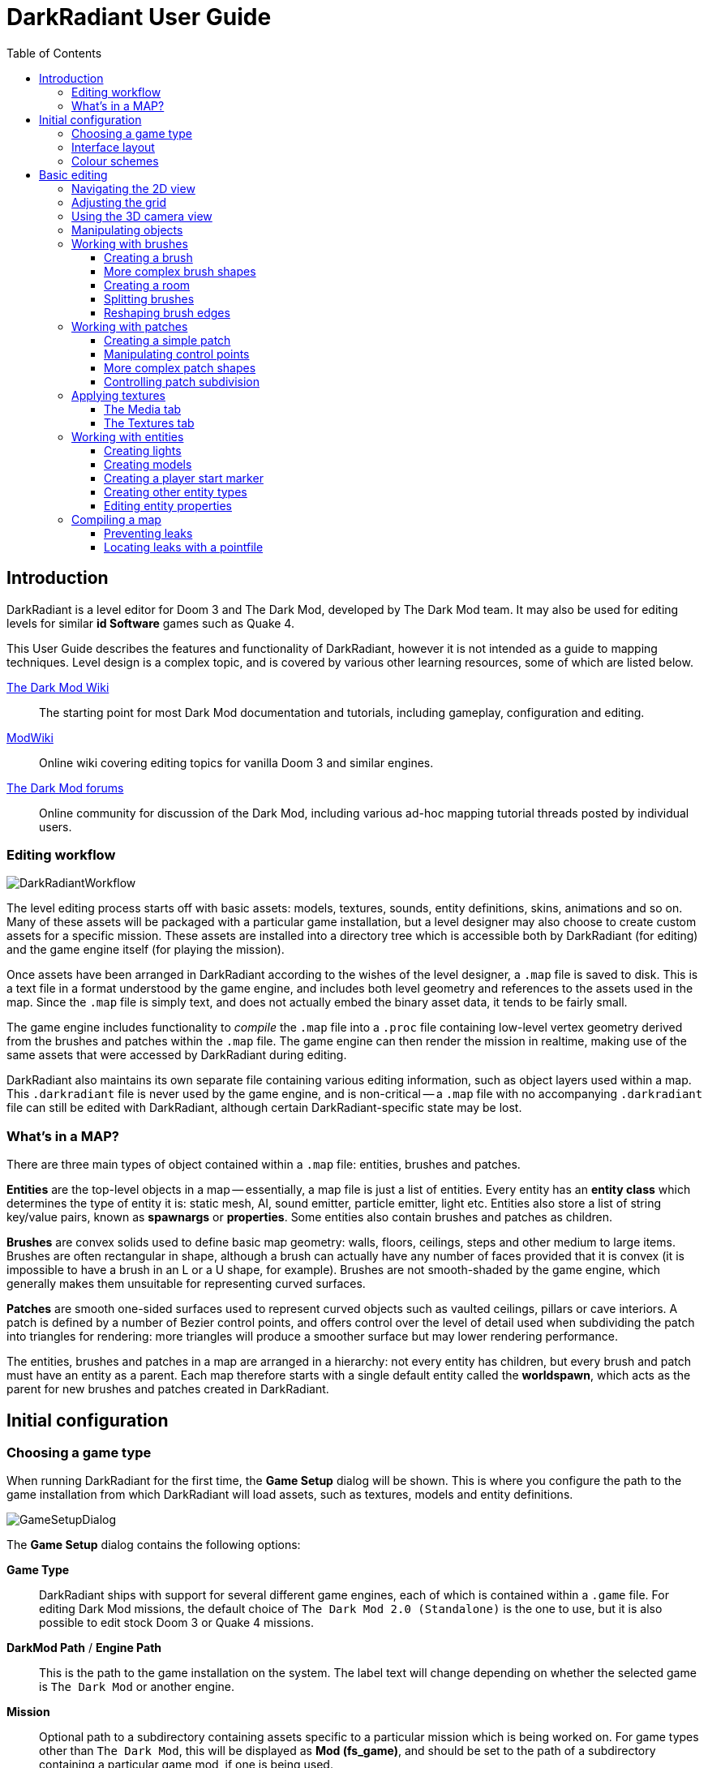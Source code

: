 = DarkRadiant User Guide
:toc: left
:toclevels: 3
:imagesdir: img
:icons:
:iconsdir: img

== Introduction

DarkRadiant is a level editor for Doom 3 and The Dark Mod, developed by The Dark
Mod team. It may also be used for editing levels for similar *id Software* games
such as Quake 4.

This User Guide describes the features and functionality of DarkRadiant, however
it is not intended as a guide to mapping techniques. Level design is a complex
topic, and is covered by various other learning resources, some of which are
listed below.

http://wiki.thedarkmod.com/index.php?title=Main_Page[The Dark Mod Wiki]:: The
starting point for most Dark Mod documentation and tutorials, including
gameplay, configuration and editing.

https://modwiki.xnet.fi[ModWiki]:: Online wiki covering editing topics for
vanilla Doom 3 and similar engines.

http://forums.thedarkmod.com[The Dark Mod forums]:: Online community for
discussion of the Dark Mod, including various ad-hoc mapping tutorial threads
posted by individual users.

=== Editing workflow

image::DarkRadiantWorkflow.png[align="center"]

The level editing process starts off with basic assets: models, textures,
sounds, entity definitions, skins, animations and so on. Many of these assets
will be packaged with a particular game installation, but a level designer may
also choose to create custom assets for a specific mission. These assets are
installed into a directory tree which is accessible both by DarkRadiant (for
editing) and the game engine itself (for playing the mission).

Once assets have been arranged in DarkRadiant according to the wishes of the
level designer, a `.map` file is saved to disk. This is a text file in a format
understood by the game engine, and includes both level geometry and references
to the assets used in the map. Since the `.map` file is simply text, and does
not actually embed the binary asset data, it tends to be fairly small.

The game engine includes functionality to _compile_ the `.map` file into a
`.proc` file containing low-level vertex geometry derived from the brushes and
patches within the `.map` file. The game engine can then render the mission in
realtime, making use of the same assets that were accessed by DarkRadiant during
editing.

DarkRadiant also maintains its own separate file containing various editing
information, such as object layers used within a map. This `.darkradiant` file
is never used by the game engine, and is non-critical -- a `.map` file with no
accompanying `.darkradiant` file can still be edited with DarkRadiant, although
certain DarkRadiant-specific state may be lost.

=== What's in a MAP?

There are three main types of object contained within a `.map` file: entities,
brushes and patches.

*Entities* are the top-level objects in a map -- essentially, a map file is just a
 list of entities. Every entity has an *entity class* which determines the type
 of entity it is: static mesh, AI, sound emitter, particle emitter, light etc.
 Entities also store a list of string key/value pairs, known as *spawnargs* or
 *properties*. Some entities also contain brushes and patches as children.

*Brushes* are convex solids used to define basic map geometry: walls, floors,
 ceilings, steps and other medium to large items. Brushes are often rectangular
 in shape, although a brush can actually have any number of faces provided that
 it is convex (it is impossible to have a brush in an L or a U shape, for
 example). Brushes are not smooth-shaded by the game engine, which generally
 makes them unsuitable for representing curved surfaces.

*Patches* are smooth one-sided surfaces used to represent curved objects such as
 vaulted ceilings, pillars or cave interiors. A patch is defined by a number of
 Bezier control points, and offers control over the level of detail used when
 subdividing the patch into triangles for rendering: more triangles will produce
 a smoother surface but may lower rendering performance.

The entities, brushes and patches in a map are arranged in a hierarchy: not
every entity has children, but every brush and patch must have an entity as a
parent. Each map therefore starts with a single default entity called the
*worldspawn*, which acts as the parent for new brushes and patches created in
DarkRadiant.

== Initial configuration

=== Choosing a game type

When running DarkRadiant for the first time, the *Game Setup* dialog will be
shown. This is where you configure the path to the game installation from which
DarkRadiant will load assets, such as textures, models and entity definitions.

image::GameSetupDialog.png[align="center"]

The *Game Setup* dialog contains the following options:

*Game Type*:: DarkRadiant ships with support for several different game engines,
 each of which is contained within a `.game` file. For editing Dark Mod
 missions, the default choice of `The Dark Mod 2.0 (Standalone)` is the one to
 use, but it is also possible to edit stock Doom 3 or Quake 4 missions.

*DarkMod Path* / *Engine Path*:: This is the path to the game installation on
 the system. The label text will change depending on whether the selected game
 is `The Dark Mod` or another engine.

*Mission*:: Optional path to a subdirectory containing assets specific to a
 particular mission which is being worked on. For game types other than `The
 Dark Mod`, this will be displayed as *Mod (fs_game)*, and should be set to the
 path of a subdirectory containing a particular game mod, if one is being used.

*Mod Base (fs_game_base)*:: This field only appears for non-DarkMod game types.
 It allows a two-level mod structure, where the *Mod Base* can point to a major
 game mod, possibly downloaded from elsewhere, while *Mod* can be set to point
 to an entirely local "sub-mod" which contains local changes and overrides.
 Before the release of Dark Mod standalone, this field would have been set to
 `darkmod` while the *Mod* field would have been set to the local mission,
 however this is no longer necessary when `The Dark Mod 2.0 (Standalone)` is
 being used.

Once the game paths are set up, click the *Save* button to proceed to the main
DarkRadiant interface.

NOTE: It is possible to *Cancel* the *Game Setup* dialog and proceed to the main
window without configuring a game installation, in which case DarkRadiant will
show a warning and ask if you wish to proceed. If you do, DarkRadiant will run
but there will be no available textures, models, entities or other game assets.

=== Interface layout

DarkRadiant ships with a number of different user interface layouts, which
control the position, visibility and window type of the major interface
elements. The current layout can be changed from the `View -> Window Layout`
menu, and will require DarkRadiant to be restarted.

There is currently no support for custom layouts, however all of the provided
layouts allow window sizes and splitter positions to be changed, and the changes
will persist through multiple editing sessions.

*Embedded*:: A large 2D window is shown on the right, while the left-hand side
 is divided vertically into the 3D camera window and a tab widget containing the
 main editing panels. There are no floating subwindows in this layout.

*Regular*:: A legacy GtkRadiant layout which places the 2D window on the left,
 the 3D camera view on the top right, and a 2D scrolling textures panel on the
 bottom right. Other tabs in the editing panel are shown in a floating window.

*RegularLeft*:: The same as *Regular* except the full-height 2D window is on the
 right and the 3D window and texture panels are on the left.

*Floating*:: The 2D window, 3D window and editing tab widget are all shown in
 separate floating windows which always appear above the main DarkRadiant
 window. The main window itself is empty apart from the toolbars and status bar.
 This is the most flexible layout, since each subwindow can be sized or
 positioned as desired, but the multiple subwindows may be cumbersome to manage.

*SplitPane*:: Three separate 2D windows, showing each of the major axes, are
 shown alongside the 3D camera view in a 2x2 layout similar to traditional 3D
 modelling applications. The editing tab widget is in a floating window.

=== Colour schemes

DarkRadiant defaults to a black-on-white colour scheme in the 2D windows, but
ships with four other colour schemes, which can be accessed under `View ->
Colours...`. If you prefer a dark theme, the `Black & Green` scheme might be
suitable, whereas the `Maya/Max/Lightwave Emulation` and `Super Mal` themes
provide a more neutral, low-contrast look.

[align="center",cols="^.<a,^.<a,^.<a",grid="none"]
|===
|image:DarkRadiantDefaultTheme.png[] +
*DarkRadiant Default*
|image:BlackGreenTheme.png[] +
*Black and Green*
|image:Q3RadiantTheme.png[] +
*QE3Radiant Original*
|image:SuperMalTheme.png[] +
*Super Mal*
|image:MayaEmulationTheme.png[] +
*Maya/Max/Lightwave Emulation*
|
|===

Each of the colour schemes can be edited using the colour selector buttons in
the *Colours* dialog, and it is also possible to copy one of the default schemes
into a custom scheme with a new name.

NOTE: The game installation may specify the colour of certain entity types, in
which case it will not be possible to change the colour of these entities via
the *Colours* dialog.

== Basic editing

=== Navigating the 2D view

The game world is a three-dimensional vector space with a central origin,
rendered in the 2D editing window as a grid. The unit of measurement is an
arbitrary game unit which does not directly correspond to any real-world
measurement system -- in The Dark Mod, a typical human stands around 80 - 90
game units high, making a game unit about 2 cm.

Each 2D window shows which axes it is representing with an icon in the top-left
corner, as well as an identical icon at the `<0,0,0>` origin position, if
visible within the view.

.Components of the 2D view
image::2DViewMarkedUp.png[align="center"]

The 2D view also shows the current position of the camera (used for rendering
the separate 3D camera view window), and its view direction.

The following commands are available within the 2D view:

[cols="1h,3"]
|===
|Right drag|Scroll the view horizontally or vertically
|Mouse wheel|Zoom the view
|Shift + Right drag|Zoom the view (alternative binding)
|Ctrl + Middle click|Move the camera directly to the clicked position
|Middle click|Rotate the camera to look directly at the clicked point
|Ctrl + TAB|Change view axis (XY, XZ, YZ)
|Ctrl + Shift + TAB|Center 2D view on current camera position
|===

=== Adjusting the grid

The grid shown in the 2D view is used to snap the position and size of brushes
and patches, as well as the centerpoints of entities. The size of the grid can
be configured, in powers of 2, from 0.125 up to 256, using the *1-9* keys on the
main keyboard (not the numeric keypad), or the equivalent options in the *Grid*
menu.

The *0* key on the main keyboard can be used to toggle the display of the grid.
Note that objects will still be snapped to the grid even if the grid is not
visible; this is purely a visual toggle.

IMPORTANT: Level geometry built from brushes and patches should _always_ be
snapped to the grid to avoid problems such as rendering glitches and map leaks.
Static meshes and animated AI can be positioned more freely, however grid
snapping is a useful tool for ensuring that models are appropriately aligned
with the level geometry.

=== Using the 3D camera view

The 3D camera view provides an approximate rendering of the map in three
dimensions, in several different render modes: wireframe, flat shaded, textured,
and fully lit by in-game light sources. While the 2D view is the main interface
for creating and aligning level geometry, the 3D view is a vital tool for tasks
such as texturing, or configuring light parameters.

IMPORTANT: The fully lit rendering mode in DarkRadiant is very limited, and only
offers a partial view of what the game engine will ultimately render. In
particular, there are no shadows or foglights.

The 3D camera view provides its own toolbar which can be used to configure
various display settings.

[cols="^1h,3h,10"]
|===
|image:wireframeMode16.png[align="center",width=24]|Render in wireframe mode|
Render objects as wire meshes.
|image:solidMode16.png[align="center",width=24]|Render in flat-shaded mode|
Render objects as coloured solids, without textures or lighting.
|image:textureMode16.png[align="center",width=24]|Render in fullbright textured mode|
Render objects as preview textures, with no lighting or material effects such as
transparency.
|image:lightingMode.png[align="center",width=24]|Render in lighting preview mode|
Render all available lighting and texture effects.
|image:StartPlayback.png[align="center",width=24]|Start render time|
Begin rendering animated effects.
|image:StopPlayback.png[align="center",width=24]|Stop render time|
Stop rendering animated effects.
|image:farClipIn.png[align="center",width=24]|Clip plane in| Move the far
clip plane closer to the camera.

The far clip plane is a performance optimisation which avoids rendering geometry
more than a certain distance away from the camera.
|image:farClipOut.png[align="center",width=24]|Clip plane out|
Move the far clip plane further away from the camera.
|===

The 3D view always renders the scene from a particular camera position, which is
shown in the 2D view as a blue diamond. This camera position can be set directly
from the 2D view with *Ctrl + Middle click*, and the camera view direction can
be set with *Middle click*. There are also various options within the 3D view
itself to adjust the camera position.

[cols="1h,3"]
|===
|Right click|Enter or leave free camera mode. In this mode, moving the mouse
around updates the camera view direction in real-time, and moving the mouse
around while holding *Ctrl* causes the camera to move up/down/left/right
according to the camera motion.
2+^h|Default mode (not free camera)
|Left/Right arrow|Pan the camera left or right
|Up/Down arrow|Move the camera forwards or backwards on the horizontal plane,
without changing its height on the Z axis.
2+^h|Free camera mode
|Left/Right arrow|Move ("truck") camera left or right, leaving view direction
the same.
|Up/Down arrow|Move ("dolly") the camera forwards or backwards along its view
axis

|===

=== Manipulating objects

Every object in a map can be selected and moved within the 2D view. Some objects
-- including brushes, patches and lights -- can also be resized.

[cols="1h,3"]
|===
|Shift + Left click|Select or deselect the object at the clicked position. Any
  existing selected objects will remain selected. If the clicked position
  overlaps more than one object, the closest one (according to the current 2D
  view axis) will be affected.
|Alt + Shift + Left click|Select the object at the clicked position, and
  deselect any existing selected objects. If the clicked position overlaps more
  than one object, each click will cycle through the overlapping objects.
|ESC|Deselect all objects
|Left drag (_inside_ object)|Move the selected object(s)
|Left drag (_outside_ object)|Resize the selected object(s) (if available)
|Space|Duplicate the selected object(s)
|Backspace|Delete the selected object(s)
|===

TIP: Like other editors in the Radiant family, DarkRadiant offers a rather
unusual system for resizing objects. Rather than clicking exactly on the edge,
or on a dedicated resizing handle, you can click and drag anywhere outside an
edge to move that edge inwards or outwards. Dragging outside a corner allows you
to move two edges at once.

=== Working with brushes

Brushes are the basic building blocks of all maps. Typically they are used for
coarse-grained level geometry such as walls, ceiling and floors. Brushes also
have a vital role in sealing a map from the void: even a map built entirely from
patches and static meshes must still be surrounded by brushes in order to avoid
leaking.

.Additive versus subtractive geometry
****
If you are used to mapping for the legacy Thief games using Dromed or T3Edit,
the system used by DarkRadiant may seem somewhat back-to-front. In previous
games, the world starts out as an infinite solid, in which you "carve out" rooms
using subtractive brushes. In DarkRadiant, the world starts out as an infinite
void, and all brushes are solid. The space in which the mission happens must be
fully enclosed by solid brushes, otherwise the map will "leak" and fail to
compile.

The need to deal with map leaks may at first seem like a burden, however the
exclusive use of solid brushes frees the engine from needing to worry about
"brush ordering", and allows an important performance optimisation: by "flood
filling" the map interior, the map compiler can efficiently discard geometry
that never needs to be rendered.
****

[[CreatingABrush]]
==== Creating a brush

To create a simple rectangular brush, ensure that nothing is selected (*ESC*),
then *Left drag* in the 2D view. A new brush will be created and sized according
to the dragged area, with its dimensions snapped to the current grid level. To
adjust the third dimension of the brush (perpendicular to the view direction),
used *Ctrl + TAB* to switch the 2D view axis, and *Left drag* outside the brush
boundary to adjust the size.

TIP: Whenever you drag to create a new brush, the third dimension will match the
size of the _most recently selected_ brush. This makes it easy to draw a series
of brushes with the same height, such as when you need to create a series of
floors or walls in succession. To match the height of an existing brush, simply
select (*Shift + Left click*) and deselect it (*ESC*) before drawing the new
brush.

==== More complex brush shapes

Although each brush starts out as a six-sided cuboid, it doesn't have to stay
that way. DarkRadiant offers several options for creating multi-sided brushes in
more complex shapes. To create one of these shapes, first define a regular
cuboid brush covering the volume you want the new shape to occupy, then choose
the appropriate option from the *Brush* menu:

[%autowidth]
|===
|image:6Prism.png[]|
*Prism*

An n-sided approximation of a cylinder, with the axis of the cylinder
 aligned with the current 2D view.

|image:6Cone.png[]|
*Cone*

A tapered n-sided cone, which always points upwards regardless of the
2D view axis.

|image:6Sphere.png[]|
*Sphere*

A rotationally symmetric n-sided approximation of a sphere, with the
axis of rotation pointing upwards.
|===

While these shapes can be useful for certain architectural modelling, remember
that brushes are always flat-shaded and are not generally a good substitute for
spheres or cones created with patches or static meshes.

==== Creating a room

Although it is not too difficult to create a hollow room by creating floor,
ceiling and wall brushes manually, this is a common enough operation that
DarkRadiant provides a couple of shortcuts. These options can be found on the
vertical toolbar at the far left of the main window.

[cols="1,4"]
|===
|image:CreateRoomBrush.png[width=320]|
image:CreateRoom.png[width=36] *Create Room*

Create a room whose interior size matches the size of the currently-selected
brush. The wall thickness will be equal to the current grid size.

|image:HollowBrush.png[width=320]|
image:Hollow.png[width=36] *Hollow*

Hollow out the selected brush, leaving the exterior dimensions the same. The
wall thickness will be equal to the current grid size, but the wall brushes will
overlap at the corners, rather than just touching each other as with *Create
Room*.

This is legacy tool from GtkRadiant, and generally inferior to *Create Room*.
The overlapping wall brushes make it more difficult to precisely align interior
textures, since part of the inner face is obscured (and therefore removed during
map compilation). However, there may be occasional situations in which *Hollow*
is useful, so it is retained in DarkRadiant.
|===

The room creation tools do not require the initial brush to be rectangular --
you can quite happily *Create Room* with a triangular or trapezoidal brush, or a
brush with sloping sides. However, with a more complex brush shape, the
complexity of the resulting wall geometry increases considerably, so attempting
to hollow out a 7-sided sphere is probably ill-advised.

==== Splitting brushes

Sometimes it is necessary to divide a brush into two or more pieces, perhaps to
create a doorway or other opening. The *Clipper* tool, accessed with the *X*
key, is used for this purpose.

.Splitting a brush into two parts
image::ClipTool3D.png[align="center"]

. Select the brush to be split (the Clipper can be activated with nothing
selected, but it will not do anything useful).
. Press *X* to activate the Clipper, or click on the respective icon on the
left-hand editing toolbar.
. Click in the 2D window at two different positions, to define the plane along
which the brush will be split. The proposed split plane will be highlighted in
blue; feel free to change 2D view axis with *Ctrl + TAB* or use the 3D camera view
to better visualise the split plane.
. Once the split plane is defined, press *Shift + Enter* to execute the split and
keep _both_ halves of the brush; press *Enter* to execute the split and keep
only one half. The part of the brush that is kept with *Enter* depends on the
order in which you define the clip points: the points (marked *0* and *1*) will
appear _clockwise_ on the brush edge according to the current 2D view. If in
doubt, just use *Shift + Enter* to keep both parts, and delete the unwanted one
afterwards.
. Repeat the process to perform additional splits on the selected brush, or
disable the Clipper with the *X* key. The Clipper is a toggled tool and will
remain active until disabled.

NOTE: It is possible to create _three_ split points before executing the split,
which will define a split plane in three dimensions. Defining a three-point
split plane which is actually useful, however, may be challenging.

==== Reshaping brush edges

All brush edges can be moved independently, which gives you the ability to
quickly create shapes like triangles or trapeziums. This functionality is
accessed via the *Select Edges* tool on the upper toolbar, or with the *E* key.

.Creating a trapezium using edge editing
image::EdgeEditing.png[align="center"]

. Select a brush.
. Activate *Select Edges* with the toolbar button or *E* key. DarkRadiant will
place a green control point at the center of each brush edge.
. In either the 2D or the 3D view, click and drag on a control point to move its
edge. The control point will turn blue and move along with the cursor. In the 2D
view, dragging corners is generally easiest, since the resulting shape change
can more easily be seen.
. To reduce the number of brush sides, such as changing a rectangle into a
triangle, simply drag one corner directly on top of another. The two edges will
be merged.

=== Working with patches

Patches are smooth-shaded Bezier surfaces that can be created and manipulated in
the editor (unlike models), and used to represent a variety of curved shapes
such as vaulted ceilings, arches or pillars. Patches are single-sided surfaces,
not solid like brushes, and cannot be used to seal a map from the void -- any
patch work on the boundary of a map will need solid brushes behind it to prevent
the map from leaking.

==== Creating a simple patch

A simple patch starts off as a flat rectangle, which can then be manipulated
with vertex editing to produce a curved surface, if desired.

To create a simple patch:

. Set the 2D view axes (*Ctrl + TAB*) to define the orientation of the patch.
The patch will be created facing directly towards the screen, so to create a
horizontal (ceiling or floor) patch, the 2D view should be in XY (Top)
orientation.
. <<CreatingABrush,Create a rectangular brush>> to define the width and height of
the patch in the current 2D view (the third dimension is not important, since
the patch will be infinitely thin once created).
. With the brush selected, choose *Create Simple Patch Mesh* from the *Patch*
menu.
. In the dialog, choose the number of control points to define the shape of the
patch along its width and height. A patch can have between 3 and 15 control
points in each dimension; there will always be a control point at the extreme
edge, and one in the middle. More control points allow more complex shapes but
also require more manual adjustment -- creating a simple arch is much easier
with just three control points.
. Click *OK* to create the patch.

.Simple patches with 3, 7 and 15 control points in both dimensions
image::SimplePatchesControlPoints.png[align="center"]

==== Manipulating control points

With a patch selected, press *V* to enter (or leave) vertex editing mode. This
will display all of the control vertices, and allow you to select and move them.

- *Left click* and drag a vertex to move just that one vertex.
- *Shift + Left click* to add a vertex to the current selection set. When
   several vertices are selected, dragging any one of the selected vertices will
   move all of them together.
- *Shift + Left drag* around several vertices to draw a selection rectangle that
   will toggle the selection state of all vertices inside it, selecting them if
   unselected and unselecting them if already selected.

.Making an arch by raising the central row of vertices in a simple patch
image::PatchVertexEditing.png[align="center"]

==== More complex patch shapes

Just like with brushes, DarkRadiant offers several default patch shapes beyond
the flat simple patch. These can be created by choosing the corresponding option
in the *Patch* menu. There is no need to have a brush selected first in order to
create these shapes, however if a brush _is_ selected, it will be removed and
used to define the size of the patch shape.

[cols="1,3"]
|===
|image:PatchSphere.png[]|
*Sphere*

An approximation of a sphere (the quadratic Bezier patch implementation in Doom
3 and DarkRadiant does not permit the creation of a perfect sphere).

|image:PatchCylinder.png[]|
*Cylinder*

A hollow cylinder aligned with the direction of the 2D view.

|image:PatchCone.png[]|
*Cone*

A tapered cone pointing along the 2D view axis.

|image:PatchEndCap.png[]|
*End cap*

An arch or half-cylinder covering a 180 degree angle, aligned with the 2D view
axis. The peak of the arch will be at the top if created in front or side views,
making this useful for curved ceilings and the like.

|image:PatchBevel.png[]|
*Bevel*

Portion of an arch covering a 90 degree angle. This may be placed along room
edges to give a curved appearance.

|===

==== Controlling patch subdivision

Although patches are defined by Bezier curves, they are subdivided into flat
polygons for rendering. By default, the number of polygons to create is
determined dynamically by the game engine, based on the shape of the patch.
However, you can also use the *Patch Inspector* to explicitly set the level of
subdivision required, which can be useful when optimising a map by reducing
on-screen polygon counts.

.Default (automatic) subdivision, 2x2 subdivision, 3x3 subdivision, 3x10 subdivision
image::PatchSubdivision.png[align="center"]

To subdivide a patch:

. Select *Patch Inspector* in the *View* menu to make the inspector widget
visible.
. With the patch selected, enable the *Fixed Subdivisions* checkbox.
. Use the *Horizontal* and *Vertical* numeric spinboxes to set the number of
polygons to divide the patch into. The value can range from *1*, making the
patch completely flat regardless of control point positions, up to a maximum of
*32*. Each dimension can have a different subdivision level, if required.

=== Applying textures

When a brush or patch is created, it will be assigned a default texture. To
apply a new texture, you must first select the brush, face or patch to be
textured. There are two different selection commands:

[cols="1h,3"]
|===
|Shift + Left click|
Select an entire brush or patch. Any chosen texture will apply to all faces.
|Ctrl + Shift + Left click|
Select a single brush face for texturing. This command is only available in the
3D camera view
|===

Once you have selected the objects or faces to texture, you can use either the *Media*
or the *Textures* tab to perform the texturing operation.

[[MediaTab]]
==== The Media tab

The *Media* tab shows a tree view which contains all of the textures available
in the game installation. Selecting a texture in the tree will show a small
preview swatch, along with some metadata about the texture definition.

image::MediaTab.png[align="center"]

To apply a texture to the selected brush, simply *Double-click* on a texture
name in the tree. The tree view also offers a context menu with several options:

[cols="1h,3"]
|===
|Load in Textures view|
Load all textures contained within the selected folder, making them available on
the *Textures* tab. This option is not available when a single texture is
highlighted.
|Apply to selection|
Apply the highlighted texture to the current object. This is identical to the
*Double-click* operation, and is only available for single textures, not
folders.
|Show Shader Definition|
Show a syntax-highlighted text window containing the definition of the selected
texture.
|Selected/deselect elements using this shader|
Select or deselect objects in the map which the highlighted texture is
applied to. This can be used for organisational purposes, or to identify whether
a texture is used or not.
|Add to/Remove from favourites|
Add or remove the selected texture from the favourites list. The favourites list
provides easy access to a user-chosen group of textures, and can be accessed by
choosing the *Show Favourites* radio button at the top of the panel.
|===

==== The Textures tab

The *Textures* tab provides a scrollable canvas containing preview swatches of
all the textures which are currently loaded in the current map.

image::TexturesTab.png[align="center"]

When DarkRadiant first starts up no textures are loaded and this panel is empty.
New textures can only be loaded via the *Media* tab (described in the
<<MediaTab,previous section>>), either by applying a texture directly to a
brush, or by using the *Load in Textures view* command to explicitly load an
entire folder of textures.

Once textures are loaded onto the *Textures* tab, you can apply them to a
selected object by *Left clicking* on them. By *Right clicking* on a texture you
can access a context menu with a single command *Seek in Media browser*, which
will highlight the clicked texture in the *Media* tab.

=== Working with entities

If brushes are the bricks and mortar of a map (often literally), entities are
its fixtures and fittings. Every object in a map which "does something" other
than form part of the level geometry is an entity: lights, audio speakers,
particle emitters, static meshes, animated creatures or machinery. There are
also various functional entity types which provide vital metadata to the game
engine, such as determining where the player should start, or how creatures
should navigate between locations.

DarkRadiant provides certain common functionality to all entities, such as the
ability to edit properties using the *Entity* tab. Particular entity types are
sufficiently common, however, that they have their own dedicated creation and
editing tools.

*Light*:: Every map requires at least one light source in order to render
anything in game. A light occupies a rectangular volume, which can be created
and resized much like a brush, and has properties to determine its colour,
visible shape and falloff pattern in three dimensions. Lights can optionally
cast shadows, and can even be animated to flicker or flash.

*Model (func_static)*:: Model entities represent geometry that is not compiled
as part of the map itself. The model geometry can either be derived from brushes
and patches created inside DarkRadiant, or from an external model file in ASE or
LWO format. Model files are the primary mechanism for including fine detail in a
map which would be cumbersome to create with brushes and patches.

*Speaker*:: Essentially the audio equivalent of a light, a speaker entity
represents the point from which an in-game sound source will emanate. It has
properties to control its size and falloff, and optionally override certain
properties of the sound shader itself, such as volume.

*Player start (info_player_start)*:: This entity tells the game engine where to
place the player when a map is first loaded. A map without such an entity will
not be playable.

==== Creating lights

To create a light, *Right click* in the 2D view and choose *Create light…*.
The position and size of the light volume depends on the current selection:

- If _nothing_ is selected, then a light volume will be created at the clicked
  position with a default size.
- If a _single brush_ is selected, the brush will be deleted and the light
  volume will match the size and position of the brush.
- If _several brushes_ are selected, then all selected brushes will be deleted
  and the light volume will be sized according to the bounding box of the
  brushes (i.e. the smallest box that would contain all of the brushes).

Unselected lights are shown in the 2D view as small boxes, while selected lights
also show the boundaries of the light volume.

.Light entity selected (left) and unselected (right)
image::LightSelectedAndUnselected.png[align="center"]

A selected light entity can be moved by dragging inside the small center box,
and it can be resized by dragging outside the edge of the light volume. Unlike
brushes, light volumes will by default resize symmetrically, so that the center
point does not move during the resize.

NOTE: Although light volumes can be resized like brushes, their shape can never
be changed; every light is an axis-aligned cuboid. This does not, however, mean
that they need to _look_ rectangular in game. See the <<LightInspector,next
section>> for details on how to change the falloff texture using the light
inspector.

There are a couple of options on the top toolbar which control the display and
behaviour of light volumes:

[cols="^1h,3h,10"]
|===
|image:view_show_lightradii.png[align="center",width=24]|Show all light volumes|
If enabled, light volume boundaries will be rendered in the 2D view for _all_
light entities, not just selected entities. The default behaviour is to show
only the center box for unselected light entities.
|image:dragresize_symm.png[align="center",width=24]|Drag-resize entities symmetrically|
If enabled (the default), light entities will be resized symmetrically, without
moving the center point. If disabled, lights will be resized like brushes:
dragging an edge will move only that edge, while the opposite edge remains
fixed.
|===

[[LightInspector]]
===== The light inspector

When initially created, a light is pure white in colour and has an unrealistic
rectangular illumination pattern matching its shape. You can change these
properties using the light inspector, which is accessed with the *L* key.

image::LightInspector.png[align="center"]

*Light volume (omni vs projected)*:: The majority of lights in a map will be the
default, omnidirectional shape. An omni light is a simple axis-aligned cuboid
which emits light in all directions from its center to its edges.
+
A projected light is pyramid-shaped, and emits light from the tip of the pyramid
towards the base. Projected lights behave more like spotlights in real-life, and
can be used to highlight particular areas or project images of windows onto the
floor.

*Colour*:: Use the colour selector button to display a standard colour selection
dialog, or enter the RGB values directly using the text box. As well as changing
the hue, the light colour also governs the overall brightness of the light.

*Texture*:: The falloff texture controls the shape of the lit area when rendered
in-game; the square texture chosen here will be mapped directly onto the
rectangular shape of the light volume. Light textures can be simple, such as the
generic circular gradient of `biground1`, or much more complex, including
multiple colours or animation.

*Options*:: There are a few light-propagation options which are mostly used to
 tweak performance. In particular, disabling shadows for any light which does
 not actually _need_ to cast shadows can give a significant boost to rendering
 speed.

[[CreatingModels]]
==== Creating models

Static models can be used to provide fine details in a map which would be
difficult or impossible to create in the editor with brushes or patches. Models
are created with an external 3D application such as Blender, Lightwave or Maya,
and saved into the game asset tree in LWO or ASE format.

To insert a model, ensure that nothing is selected, then *Right click* in the 2D
view and choose *Create model…*. DarkRadiant will show the model selector
dialog:

image::ModelSelector.png[align="center"]

In the top-left of the model selector window is a tree of all available models
in the game installation. Models may have different _skins_, which are variants
of the same model with different textures applied. If a model has skins
available, these will be listed as children of the model entry in the tree.

Choosing a model or one of its skins will show a preview render in the large
widget on the right-hand side. Various metadata such as the polygon count and
the applied textures are also shown in table at the lower left.

When you have chosen the desired model, click *OK* to insert it into the map.
The model will be inserted at the position where you originally right-clicked to
show the model chooser.

==== Creating a player start marker

The game requires a special entity (`info_player_start`) to mark the position at
which the player should enter the map. Without such an entity the map will be
unplayable.

To create this entity, ensure that nothing is selected then *Right click* in the
2D view and choose *Create player start here*. DarkRadiant will create the
player start entity at the clicked position.

Since it makes no sense to have more than one player start location, DarkRadiant
will not enable the *Create player start here* menu option if there is already
an `info_player_start` in the map. Instead, you may choose *Move player start
here* to move the existing entity to the clicked position.

==== Creating other entity types

Entity types without a dedicated item in the right-click menu are created using
the generic *Create entity…* option, which displays a dialog very similar to the
<<CreatingModels,model selector>>:

image::EntityClassSelector.png[align="center"]

Just like the model selector, the entity selector displays a tree of all
available entity types in the game installation, and a large preview widget
which shows an approximate rendering of the entity, if appropriate. Purely
functional entity types such as `info_location` or `info_player_start` do not
have any visible appearance and their render preview will be blank.

Some entity types have a short textual description giving information about
their usage; if present, this is displayed in the text box underneath the entity
class tree.

After selecting the desired entity type in the tree, click the *Add* button to
insert an instance of the entity into the map at the right-clicked location. If
the selected entity type requires a brush selection and no brush is selected, a
warning will be shown at this point.

==== Editing entity properties

Every entity has a list of key/value pairs known as _properties_ or _spawnargs_.
These properties are displayed on the *Entity* tab of the editing panel.

image::EntityInspector.png[align="center"]

The entity panel lists all of the properties of the currently-selected entity,
showing each property's name, its current value, and an icon representing its
type (boolean, vector, text etc) if known. Selecting a property will populate
the two text boxes in the center of the widget with the property name and value,
allowing the value to be edited. If the selected property is of a known type,
the panel at the bottom will show a custom widget appropriate for editing the
particular property, e.g. three separate numeric spinboxes for a vector
property, a colour selector widget for a colour property, and so on.

*Changing a property value*:: To change the value of the selected property,
 simply enter the new value in the lower text box, then hit *Enter* or click the
 green tick button. If the property has a type-specific editing widget, you can
 also change its value using the controls in this widget.

*Adding a new property*:: There are two different ways to add a new property:
. Enter a new property name in the upper text box (which shows the selected
property name), and hit *Enter*. This does not rename the selected property, but
adds a new property with the edited name and the current value.
. *Right click* in the list of properties and choose *Add property* from the
context menu. This will display a new dialog listing all known properties along
with their descriptive text (if available). Selecting a property in this dialog
and choosing *OK* will add the property to the entity with a default value of
"-", which can then be edited in the entity panel itself.

*Deleting a property*:: To delete the selected property, *Right click* on the
 property in the list and choose *Delete property*.

The entity panel provides two options controlling its behaviour:

[cols="1h,3"]
|===
|Show inherited properties|If checked, all properties that apply to the
selected entity will be shown, including those which are inherited from the
entity type declaration in the game installation. If unchecked, only those
properties explicitly set on this particular entity (and stored in the map file)
will be shown.

You can change the value of an inherited property by selecting it and entering a
new value in the entity panel; this will create a new explicit property on the
entity which overrides the inherited default.
|Show help|Enables or disables the text widget at the bottom of the panel
which shows a brief explanation of certain properties. If a property has help
text available, the question mark icon will be shown in the *?* column.
|===

=== Compiling a map

DarkRadiant does not include functionality for compiling a map into the form
needed by the game engine; instead, you must use external tools or the map
compiler built into the game itself.

For Doom 3 and the Dark Mod, the following commands are used within the in-game
console (which can normally be accessed with the key immediately above `TAB`):

[horizontal]
`dmap&nbsp;<mymapname.map>`:: Compile the map called `mymapname.map`, which must be
located within the `maps` directory of the mod installation. If there are any
problems compiling the map (e.g. a leak), the error will be displayed in the
console output.
`map&nbsp;<mymapname.map>`:: Load the compiled map `mymapname.map` into the game
engine and start playing it immediately.

TIP: When compiling and testing maps, it may be helpful to set your game to
play in windowed mode, with a reduced resolution. This will allow both the game
and DarkRadiant to be visible on the screen as separate windows, which you can
easily switch between during the compile and test cycle.

==== Preventing leaks

A map "leak" occurs when the play area is not fully enclosed with a complete
shell of opaque brushes. If the map leaks, compilation will fail and the map
will not be playable.

In order to minimise the likelihood of a map leak, ensure that your map has all
of the following properties:

- The map interior is _completely_ sealed from the exterior void by brushes (not
  patches). It is much easier to achieve this by building up a map carefully,
  making good use of the grid snapping functionality, rather than haphazardly
  throwing brushes together and hoping to seal them later.
- All of the sealing brushes have an opaque texture. Skybox textures are
  considered opaque and are OK, however semi-transparent or perforated mesh
  textures are not.
- The origin point of _every_ entity in the map lies within the sealed map
  interior. It is OK if a large model extends outside of the map, provided that
  its origin point is on the inside.

WARNING: Do *not* be tempted to avoid leaks by enclosing your entire map in a
single huge box. This may seem to solve the problem (the map will indeed not
leak), but it completely negates the important performance optimisations that
the map compiler carries out when it "flood fills" the map interior.

==== Locating leaks with a pointfile

No matter how hard you try to avoid leaks, occasionally they will happen. In
this case the *pointfile* functionality is helpful to identify the location of
the leak.

After the map compilation has failed with a leak, return to DarkRadiant and
choose *Pointfile* from the *File* menu. This will automatically load the point
file associated with the current mape, which contains a series of points
identifying the path to the leak. This path will be rendered as a bright red
line in both the 2D and 3D views:

.A pointfile rendered in both 3D and 3D views
image::Pointfile.png[align="center"]

In this example we can clearly see that the map has leaked because the far wall
brush does not join up with the ceiling.
